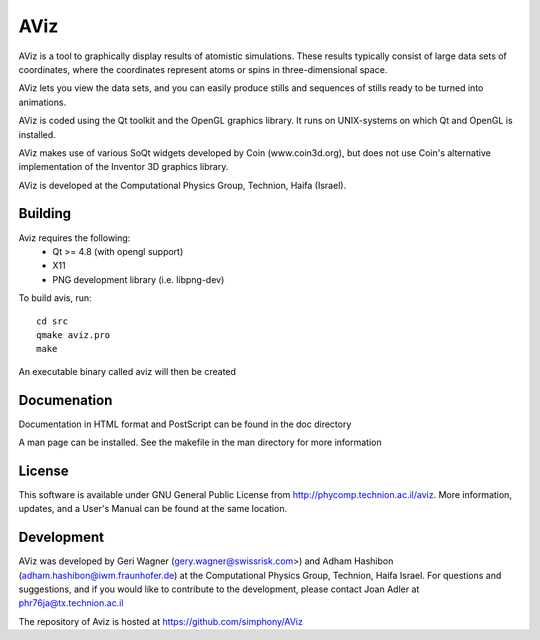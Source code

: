 AViz
====

AViz is a tool to graphically display results of atomistic simulations. 
These results typically consist of large data sets of coordinates, where the
coordinates represent atoms or spins in three-dimensional space.

AViz lets you view the data sets, and you can easily produce stills and 
sequences of stills ready to be turned into animations. 

AViz is coded using the Qt toolkit and the OpenGL graphics library.  It 
runs on UNIX-systems on which Qt and OpenGL is installed.

AViz makes use of various SoQt widgets developed by Coin (www.coin3d.org), but 
does not use Coin's alternative implementation of the Inventor 3D graphics library.  

AViz is developed at the Computational Physics Group, Technion, Haifa (Israel).

.. image:: https://travis-ci.org/simphony/AViz.svg?branch=master
   :target: https://travis-ci.org/simphony/AViz
   :alt: Build status

Building
--------

Aviz requires the following:
  - Qt >= 4.8  (with opengl support)
  - X11
  - PNG development library (i.e. libpng-dev)

To build avis, run::

  cd src
  qmake aviz.pro
  make

An executable binary called aviz will then be created

Documenation
------------

Documentation in HTML format and PostScript can be found in the doc directory

A man page can be installed.  See the makefile in the man directory for more information

License
-------

This software is available under GNU General Public License from http://phycomp.technion.ac.il/aviz.
More information, updates, and a User's Manual can be found at the same location.

Development
-----------

AViz was developed by Geri Wagner (gery.wagner@swissrisk.com>) and 
Adham Hashibon (adham.hashibon@iwm.fraunhofer.de) at the Computational Physics 
Group, Technion, Haifa Israel.  For questions and suggestions, and if 
you would like to contribute to the development, please contact 
Joan Adler at phr76ja@tx.technion.ac.il

The repository of Aviz is hosted at https://github.com/simphony/AViz
